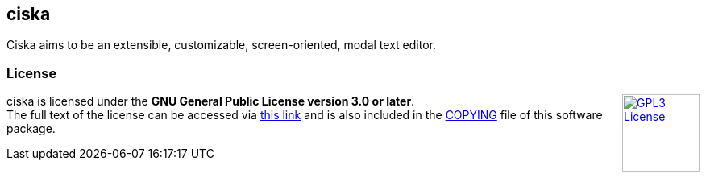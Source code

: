 == ciska

Ciska aims to be an extensible, customizable, screen-oriented, modal text editor.

=== License

++++
<a href="https://www.gnu.org/licenses/gpl-3.0.en.html">
<img align="right" height="96" alt="GPL3 License" src="https://www.gnu.org/graphics/gplv3-with-text-136x68.png" />
</a>
++++

ciska is licensed under the *GNU General Public License version 3.0 or later*. +
The full text of the license can be accessed via 
link:https://www.gnu.org/licenses/gpl-3.0-standalone.html[this link] 
and is also included in the link:COPYING[COPYING] file of this software package.
